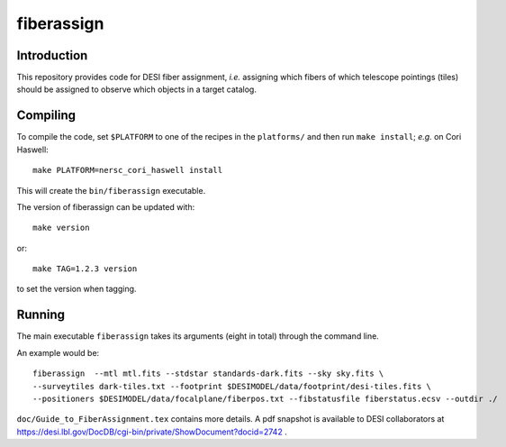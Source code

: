 ===========
fiberassign
===========

Introduction
------------

This repository provides code for DESI fiber assignment, *i.e.* assigning
which fibers of which telescope pointings (tiles) should be assigned to
observe which objects in a target catalog.

Compiling
---------

To compile the code, set ``$PLATFORM`` to one of the recipes in the
``platforms/`` and then run ``make install``;  *e.g.* on Cori Haswell::

    make PLATFORM=nersc_cori_haswell install

This will create the ``bin/fiberassign`` executable.

The version of fiberassign can be updated with::

    make version

or::

    make TAG=1.2.3 version

to set the version when tagging.

Running
-------

The main executable ``fiberassign`` takes its arguments (eight in total) through the command line.

An example would be:: 

    fiberassign  --mtl mtl.fits --stdstar standards-dark.fits --sky sky.fits \
    --surveytiles dark-tiles.txt --footprint $DESIMODEL/data/footprint/desi-tiles.fits \
    --positioners $DESIMODEL/data/focalplane/fiberpos.txt --fibstatusfile fiberstatus.ecsv --outdir ./

``doc/Guide_to_FiberAssignment.tex`` contains more details.  A pdf snapshot
is available to DESI collaborators at
https://desi.lbl.gov/DocDB/cgi-bin/private/ShowDocument?docid=2742 .
